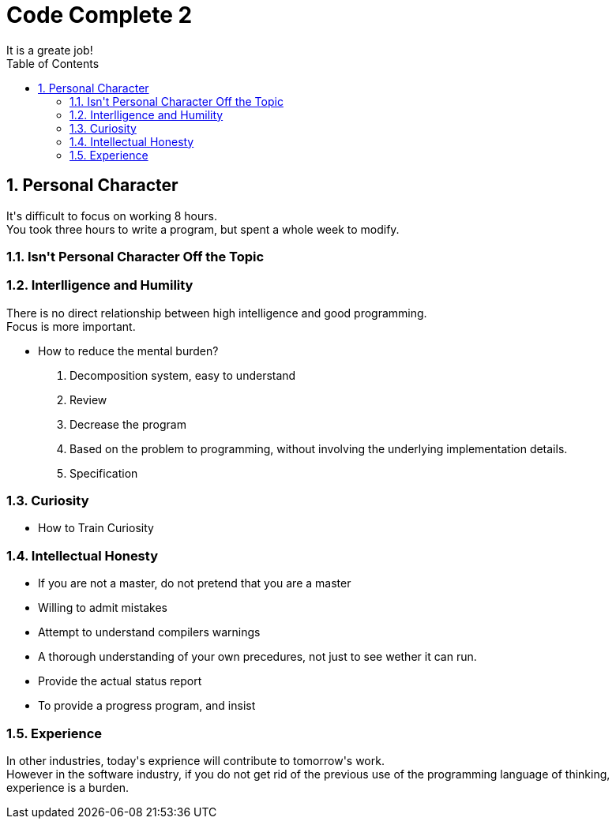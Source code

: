 = Code Complete 2
It is a greate job!
:toc:
:toclevels: 4
:toc-position: left
:source-highlighter: pygments
:icons: font
:sectnums:
:hardbreaks:

== Personal Character
It\'s difficult to focus on working 8 hours.
You took three hours to write a program, but spent a whole week to modify.

=== Isn\'t Personal Character Off the Topic

=== Interlligence and Humility
There is no direct relationship between high intelligence and good programming.
Focus is more important.

* How to reduce the mental burden?
. Decomposition system, easy to understand
. Review
. Decrease the program
. Based on the problem to programming, without involving the underlying implementation details.
. Specification

=== Curiosity
* How to Train Curiosity

=== Intellectual Honesty
* If you are not a master, do not pretend that you are a master
* Willing to admit mistakes
* Attempt to understand compilers warnings
* A thorough understanding of your own precedures, not just to see wether it can run.
* Provide the actual status report
* To provide a progress program, and insist

=== Experience
In other industries, today\'s exprience will contribute to tomorrow\'s work.
However in the software industry, if you do not get rid of the previous use of the programming language of thinking,
experience is a burden.
